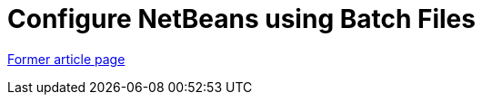// 
//     Licensed to the Apache Software Foundation (ASF) under one
//     or more contributor license agreements.  See the NOTICE file
//     distributed with this work for additional information
//     regarding copyright ownership.  The ASF licenses this file
//     to you under the Apache License, Version 2.0 (the
//     "License"); you may not use this file except in compliance
//     with the License.  You may obtain a copy of the License at
// 
//       http://www.apache.org/licenses/LICENSE-2.0
// 
//     Unless required by applicable law or agreed to in writing,
//     software distributed under the License is distributed on an
//     "AS IS" BASIS, WITHOUT WARRANTIES OR CONDITIONS OF ANY
//     KIND, either express or implied.  See the License for the
//     specific language governing permissions and limitations
//     under the License.
//

= Configure NetBeans using Batch Files
:page-layout: wiki
:page-tags: wik
:jbake-status: published
:keywords: Apache NetBeans wiki TaT ConfigNetBeansUsingBatchFiles
:description: Apache NetBeans wiki TaT ConfigNetBeansUsingBatchFiles
:toc: left
:toc-title:
:page-syntax: true


link:https://web.archive.org/web/20171129021302/wiki.netbeans.org/TAT_ConfigNetBeansUsingBatchFiles[Former article page]
